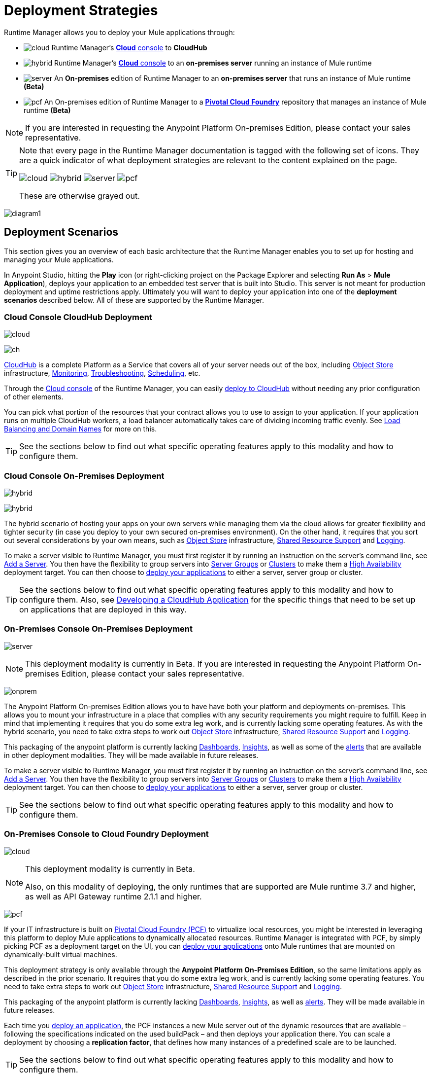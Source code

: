 = Deployment Strategies
:keywords: cloudhub, cloud, api, runtime manager, arm, mule, mule esb, runtime, on prem, on premises


Runtime Manager allows you to deploy your Mule applications through:


* image:logo-cloud-active.png[cloud] Runtime Manager's link:https://anypoint.mulesoft.com[*Cloud* console] to *CloudHub*
* image:logo-hybrid-active.png[hybrid] Runtime Manager's link:https://anypoint.mulesoft.com[*Cloud* console] to an *on-premises server* running an instance of Mule runtime
* image:logo-server-active.png[server] An *On-premises* edition of Runtime Manager to an *on-premises server* that runs an instance of Mule runtime *(Beta)*
* image:logo-pcf-active.png[pcf] An On-premises edition of Runtime Manager to a link:http://docs.pivotal.io/pivotalcf/1-8/installing/pcf-docs.html[*Pivotal Cloud Foundry*] repository that manages an instance of Mule runtime *(Beta)*



[NOTE]
If you are interested in requesting the Anypoint Platform On-premises Edition, please contact your sales representative.


[TIP]
====
Note that every page in the Runtime Manager documentation is tagged with the following set of icons. They are a quick indicator of what deployment strategies are relevant to the content explained on the page.

image:logo-cloud-active.png[cloud]
image:logo-hybrid-active.png[hybrid]
image:logo-server-active.png[server]
image:logo-pcf-active.png[pcf]



These are otherwise grayed out.
====


image:arm-vs-ch1.png[diagram1]







== Deployment Scenarios

This section gives you an overview of each basic architecture that the Runtime Manager enables you to set up for hosting and managing your Mule applications.

In Anypoint Studio, hitting the *Play* icon (or right-clicking project on the Package Explorer and selecting *Run As* > *Mule Application*), deploys your application to an embedded test server that is built into Studio. This server is not meant for production deployment and uptime restrictions apply. Ultimately you will want to deploy your application into one of the *deployment scenarios* described below. All of these are supported by the Runtime Manager.

=== Cloud Console CloudHub Deployment
image:logo-cloud-active.png[cloud]

image:infrastructure-simple-cloud.png[ch]

link:/runtime-manager/about-cloudhub[CloudHub] is a complete Platform as a Service that covers all of your server needs out of the box, including <<Object Store>> infrastructure, <<Monitoring>>, <<Troubleshooting>>, <<Scheduling>>, etc.

Through the link:https://anypoint.mulesoft.com[Cloud console] of the Runtime Manager, you can easily link:/runtime-manager/deploying-to-cloudhub[deploy to CloudHub] without needing any prior configuration of other elements.

You can pick what portion of the resources that your contract allows you to use to assign to your application. If your application runs on multiple CloudHub workers, a load balancer automatically takes care of dividing incoming traffic evenly. See <<Load Balancing and Domain Names>> for more on this.

[TIP]
See the sections below to find out what specific operating features apply to this modality and how to configure them.


=== Cloud Console On-Premises Deployment
image:logo-hybrid-active.png[hybrid]

image:infrastructure-hybrid.png[hybrid]

The hybrid scenario of hosting your apps on your own servers while managing them via the cloud allows for greater flexibility and tighter security (in case you deploy to your own secured on-premises environment). On the other hand, it requires that you sort out several considerations by your own means, such as <<Object Store>> infrastructure, <<Shared Resource Support>> and <<Logging>>.

To make a server visible to Runtime Manager, you must first register it by running an instruction on the server's command line, see link:/runtime-manager/managing-servers#add-a-server[Add a Server]. You then have the flexibility to group servers into link:/runtime-manager/managing-servers#create-a-server-group[Server Groups] or link:/runtime-manager/managing-servers#create-a-cluster[Clusters] to make them a <<High Availability>> deployment target. You can then choose to link:/runtime-manager/deploying-to-your-own-servers[deploy your applications] to either a server, server group or cluster.

[TIP]
See the sections below to find out what specific operating features apply to this modality and how to configure them. Also, see link:/runtime-manager/developing-a-cloudhub-application[Developing a CloudHub Application] for the specific things that need to be set up on applications that are deployed in this way.




=== On-Premises Console On-Premises Deployment
image:logo-server-active.png[server]

[NOTE]
This deployment modality is currently in Beta. If you are interested in requesting the Anypoint Platform On-premises Edition, please contact your sales representative.

image:infrastructure-onprem.png[onprem]

The Anypoint Platform On-premises Edition allows you to have have both your platform and deployments on-premises. This allows you to mount your infrastructure in a place that complies with any security requirements you might require to fulfill. Keep in mind that implementing it requires that you do some extra leg work, and is currently lacking some operating features. As with the hybrid scenario, you need to take extra steps to work out <<Object Store>> infrastructure, <<Shared Resource Support>> and <<Logging>>.

This packaging of the anypoint platform is currently lacking <<Dashboards>>, <<Insights>>, as well as some of the <<Alerts and Notifications, alerts>> that are available in other deployment modalities. They will be made available in future releases.

To make a server visible to Runtime Manager, you must first register it by running an instruction on the server's command line, see link:/runtime-manager/managing-servers#add-a-server[Add a Server]. You then have the flexibility to group servers into link:/runtime-manager/managing-servers#create-a-server-group[Server Groups] or link:/runtime-manager/managing-servers#create-a-cluster[Clusters] to make them a <<High Availability>> deployment target. You can then choose to link:/runtime-manager/deploying-to-your-own-servers[deploy your applications] to either a server, server group or cluster.

[TIP]
See the sections below to find out what specific operating features apply to this modality and how to configure them.



=== On-Premises Console to Cloud Foundry Deployment
image:logo-pcf-active.png[cloud]
[NOTE]
====
This deployment modality is currently in Beta.

Also, on this modality of deploying, the only runtimes that are supported are Mule runtime 3.7 and higher, as well as API Gateway runtime 2.1.1 and higher.
====

image:infrastructure-pcf.png[pcf]

If your IT infrastructure is built on link:http://docs.pivotal.io/pivotalcf/1-8/installing/pcf-docs.html[Pivotal Cloud Foundry (PCF)] to virtualize local resources, you might be interested in leveraging this platform to deploy Mule applications to dynamically allocated resources. Runtime Manager is integrated with PCF, by simply picking PCF as a deployment target on the UI, you can link:/runtime-manager/deploying-to-pcf[deploy your applications] onto Mule runtimes that are mounted on dynamically-built virtual machines.

////
Link to doc about API Manager alternative
////


This deployment strategy is only available through the *Anypoint Platform On-Premises Edition*, so the same limitations apply as described in the prior scenario. It requires that you do some extra leg work, and is currently lacking some operating features. You need to take extra steps to work out <<Object Store>> infrastructure, <<Shared Resource Support>> and <<Logging>>.

This packaging of the anypoint platform is currently lacking <<Dashboards>>, <<Insights>>, as well as <<Alerts and Notifications, alerts>>. They will be made available in future releases.

Each time you link:/runtime-manager/deploying-to-pcf[deploy an application], the PCF instances a new Mule server out of the dynamic resources that are available – following the specifications indicated on the used buildPack – and then deploys your application there. You can scale a deployment by choosing a *replication factor*, that defines how many instances of a predefined scale are to be launched.


[TIP]
See the sections below to find out what specific operating features apply to this modality and how to configure them.





== Management Features

Building applications for CloudHub or an on-premises server is easy. However, there are some differences as you move from an on-prem deployment to CloudHub. CloudHub provides more out-of-the-box functionality, such as load balancing, but has some limitations which you may need to adapt your application to.

[TIP]
See link:/runtime-manager/developing-a-cloudhub-application[Developing a CloudHub Application], which illustrates the differences between apps destined for cloud and on-prem deployments, and shows some best practices for developing applications for CloudHub.

Although the link:/mule-fundamentals/v/3.8/begin-with-the-basics[basics of building a Mule application] are the same, the different deployment modalities offer distinct management features. One major reason is that each modality uses a different Agent when communicating with servers:

* When deploying to CloudHub, the old Mule Agent is used. This legacy agent was originally created for link:/mule-management-console/[Mule Management Console (MMC)].
* When deploying to a server that you manage, whether through the cloud console or the on-premises Runtime Manager console, the new link:/mule-agent/[Runtime Manager Agent] is used.


image:arm-vs-ch2.png[diagram1]


[NOTE]
====
The Anypoint Platform On-Premises Edition is currently in beta, but it's projected to support all of the same features that the cloud console supports today. It doesn't currently support analytics, dashboards or insights. These capabilities will be added in future releases.
====

Although the long term plan is to converge the features of these deployment mechanisms so that they all offer the whole set of capabilities, currently they differ as follows:

[%header,cols="2*"]
|===
| Deploying to a CloudHub worker | Deploying to a server you manage
| link:/runtime-manager/logs[Logs are handled] by CloudHub
| You can configure the Runtime Manager to send data link:/runtime-manager/sending-data-from-arm-to-external-monitoring-software[to External Monitoring Software] such as Splunk or ELK

| CloudHub has its own link:/runtime-manager/insight[Insight Engine]
| For on-prem deployments, this feature is in beta. You can also configure the Runtime Manager to send data link:/runtime-manager/sending-data-from-arm-to-external-monitoring-software[to External Monitoring Software] such as Splunk or ELK

| You can manage link:/runtime-manager/managing-schedules[Schedules] through the Runtime Manager UI
| You must use the link:/mule-user-guide/v/3.8/poll-schedulers[Poll Scheduler] element in your flows to schedule tasks

| CloudHub has its own preconfigured default link:/runtime-manager/managing-application-data-with-object-stores[Object Store] you can reference. To use it, simply add an link:/mule-user-guide/v/3.8/mule-object-stores[Object Store connector] and set its 'config_ref' to point to the default CloudHub Object Store.
| To use link:/mule-user-guide/v/3.8/mule-object-stores[Object Stores] you must configure your own database to store data
|===



== Load Balancing and Domain Names



CloudHub includes an optional link:/runtime-manager/cloudhub-dedicated-load-balancer[dedicated Load Balancer] that you can add to your infrastructure for handling the DNS and load balancing for your applications. Through this, you can apply vanity domains and host your applications under any URL you choose.

image:infrastructure-cloud-vpc.png[vpc]

[NOTE]
To enable the dedicated Load Balancer, you must first set up a link:/runtime-manager/virtual-private-cloud[Virtual Private Cloud] on your CloudHub environment.

Alternatively, you can use the default load balancer configuration that CloudHub includes out of the box. In that case, CloudHub provides two hosts for you: 

* `myapplication.cloudhub.io` - Routes information to the CloudHub load balancer
* `mule-worker-myapplication.cloudhub.io` - Routes information directly to your CloudHub application, bypassing the load balancer. If you have multiple workers, then this DNS round-robins between them.

To utilize the load balancer, your application must use specific ports that CloudHub allocates for your HTTP and HTTPS endpoints. See link:/runtime-manager/developing-a-cloudhub-application[Developing a CloudHub application] for more details.



Within an on-premise link:/runtime-manager/managing-servers#create-a-cluster[cluster] or link:/runtime-manager/managing-servers#create-a-server-group[server group], load balancing is handled automatically amongst the servers involved.


If you're deploying an application to multiple instances on Pivotal Cloud Foundry, load balancing between them is also handled automatically.



== High Availability

CloudHub provides high availability through link:/runtime-manager/cloudhub-fabric[CloudHub Fabric]. CloudHub Fabric provides a combination of load balancing, persistent message queues, and horizontal scaleout. In addition, the platform also actively monitors services and workers for problems. For example, in the case of hardware failure, CloudHub auto-migrates the application to a different worker using link:/runtime-manager/managing-cloudhub-applications[CloudHub zero downtime updates], minimizing down time.

Deploying on-premises (both via the cloud and the on-prem console) offers high availability capabilities through creating link:/runtime-manager/managing-servers[Clusters and Server Groups]. Clustered Mule instances have link:/mule-user-guide/v/3.8/mule-high-availability-ha-clusters[distributed shared memory]. This shared memory is used to provide persistent VM queues, transactions, and cluster-wide data storage.

On PCF, you can set a higher link:/runtme-manager/deploying-to-pcf#replication-factor[replication factor], which deploys your app to multiple instances. Through PCF settings you can configure how much each of these instances is worth in terms of scale.

== Managing Properties

=== For Applications On CloudHub

The easiest way to load properties on applications deployed to CloudHub is to use the link:/runtime-manager/deploying-to-cloudhub#properties-tab[*Properties*] tab on the Runtime Manager. There you specify Java system environment variables which will function in the same way as adding environment variables when you deploy to an on-premises server.

Just like with on-premises Mule runtime deployments, you could instead add a `mule-app.properties` file inside the deployable application archive file. CloudHub then loads these properties into the application when the application starts.

On CloudHub, it's not recommended to configure an external location to add property placeholders.

When your application is deployed, entries in the CloudHub *Properties* tab override any other property with the same name that you may have defined in the bundled files within the application.

[NOTE]
It is possible to change the behavior of the application to not allow CloudHub properties to override properties bundled with the deployable archive. You do this by changing options in the Property Placeholder element in the Mule application. See link:http://docs.spring.io/spring/docs/current/javadoc-api/org/springframework/beans/factory/config/PropertyPlaceholderConfigurer.html[Spring documentation on Property Placeholder options] for more information on non-default property placeholder options.

Note that you can flag application properties as secure so that their values are not visible to users at runtime or passed between the server and the console. See link:/runtime-manager/secure-application-properties[Secure Application Properties] for more information.

[TIP]
See link:/runtime-manager/developing-a-cloudhub-application[Developing a CloudHub Application] for best practices on how to handle properties on a CloudHub application.


=== For Applications On Premises

With an on-prem Mule runtime you can add properties in several ways. The most common one is to add a `mule-app.properties` file in the application .zip bundle listing these. The Runtime then loads these properties into the application when the application starts.

Otherwise, there are several ways you can override the property values in this file bundled inside the application.

. You can configure an external location to add property placeholders or secure property placeholder files to override properties.

. You can set Java system environment variables at deployment time to override properties.

To use the second option, with an on-premises server you could deploy your application through the following command:

[source, code]
----
mule -M-Dsecret.key=toSecretPassword -M-Denv=prod -M-Ddb.password=secretPassword -app myApp.zip
----

In this case all the values typed into the command would only be stored in memory and must be provided every time, they are never stored in any file.



=== For Applications On Pivotal Cloud Foundry

As with CloudHub, the easiest way to set properties is through the link:/runtime-manager/deploying-to-pcf#properties-tab[*Properties*] tab.

Just like with other modalities, you could instead add a `mule-app.properties` file inside the deployable application archive file. Mule then loads these properties into the application when the application starts.

When your application is deployed, entries in the *Properties* tab override any other property with the same name that you may have defined in the bundled files within the application.

In PCF, you can also set properties that are specific to binded services, such as credentials that are directed to a binded MySQL data base. These properties are set on the link:/runtime-manager/deploying-to-pcf#service-bindings-tab[Service Bindings Tab]


== Monitoring

=== Alerts and Notifications

Most scenarios include the possibility of setting up link:/runtime-manager/alerts-on-runtime-manager[Alerts] for when certain events occur. The available alerts differ depending on the deployment modality, see link:/runtime-manager/alerts-on-runtime-manager[Alerts] for a full reference.

Besides the established list of events that can trigger an alert, CloudHub applications allow you to set up link:/runtime-manager/custom-application-alerts[Custom Application Alerts and Notifications]. This can be triggered by any event that you wish, by adding *CloudHub connector* to your app's flows.

CloudHub applications also feature a set of standard link:/runtime-manager/notifications-on-runtime-manager[Notifications] that pop up to inform of certain events regarding your applications.

Alerts are not supported on PCF deployments.

=== Dashboards

The link:https://anypoint.mulesoft.com/[Cloud console] of the Runtime Manager displays link:runtime-manager/monitoring-dashboards[dashboards] with performance metrics for all applications deployed, both to CloudHub workers and to servers on-premises. It also shows dashboards for the on-premise servers your applications run on.

[NOTE]
The Anypoint Platform on-premises Edition doesn't currently support the dashboard feature. Future releases are planned to include it.


== Troubleshooting

=== Insights

Transactions carried out on applications deployed to CloudHub can be scrutinized through the link:/runtime-manager/insight[Insight] Engine.

[NOTE]
====
This feature is in beta for deployments to servers on-premises through the cloud console.


The Anypoint Platform on-premises Edition doesn't currently support the insights feature. Future releases are planned to include it.
====

=== Logging


CloudHub provides a link:/runtime-manager/logs[logging service] for allowing logs to be searched, downloaded, or log levels to be customized. See link:/runtime-manager/developing-a-cloudhub-application[Developing a CloudHub application] for more details.

On-premises applications can send data to external tools to manage your logs, see link:/runtime-manager/sending-data-from-arm-to-external-monitoring-software[Sending Data from Runtime Manager to External Monitoring Software]. You can use custom log4j properties files.

For applications deployed to PCF, logs aren't supported but you can view logs directly on Pivotal's console.

== Object Store

CloudHub provides an implementation of the user object store. This makes its usage a lot simpler, as you can simply reference the already configured CloudHub object store. It places limits on the usage of this to avoid abuse. These are detailed on the link:/runtime-manager/managing-application-data-with-object-stores[Object Store] page.

Deployments on-premises require that you set up your own objet store, see link:/mule-user-guide/v/3.8/mule-object-stores[Mule object stores].

[TIP]
For deployments to PCF, it's recommended that you store your data outside the Mule runtime instance where your application runs, since its data will be lost whenever the application is stopped. Instead, you can for example can create a service binding to a database that runs elsewhere.


=== Disk Persistence

Using the CloudHub object store doesn't guarantee that writing to disk survives hardware failures. Instead, you might prefer to use an external storage mechanism to store information. For small amounts of data, you can use the Object Store. For applications that have large data storage requirements, we recommend use of a cloud service such as Amazon S3. For temporary storage, the File connector is still available and can be used with the /tmp directory.


== Shared Resource Support

Since each application deployed to CloudHub runs on a separate virtual server, there is no need to use domains to enable sharing ports or other resources between apps.

When deploying on-premises, it's possible to create 'Domain' mule projects that don't hold any flows, but do hold a set of global configuration elements to share among other apps deployed to the same server. This can be of help to avoid having to configure the same settings and credentials for each application, but it's specially useful when you want multiple applications to listen on a same HTTP host and port, or on other exclusive resources. link:/mule-user-guide/v/3.8/shared-resources[Read more].

Currently, you can't deploy domains through the Runtime Manager console, even to local servers where they could be needed in some scenarios. In those cases, you can still deploy your domains manually directly on your local server through link:/mule-user-guide/v/3.8/starting-and-stopping-mule-esb[the command line].


== Scheduling

CloudHub lets you define link:/runtime-manager/managing-schedules[Schedules] thrugh the Runtime Manager UI that run your flows automatically.

For apps that you deploy to servers on-premises, through any modality, this is not an option. You can achieve the same by including the link:/mule-user-guide/v/3.8/poll-schedulers[Poll Scheduler] element in the flows of your application.

== JDK Versions

The version of JDK that CloudHub implements for all apps built with Mule runtime 3.5.1 or greater is JDK 1.7. Mule runtime 3.7.0 also supports JDK 1.8. Apps built with runtime 3.5.0 or older are deployed with JDK 1.6.

For apps deployed on-premises, see the link:/release-notes/mule-esb[runtime release notes] of the specific runtimes you're using to know the minimum JDK supported version.

== Other Components

There are some components for which CloudHub has limited support for currently:

* Distributed locks: currently, CloudHub cannot coordinate invocations of FTP and File endpoints across multiple workers.
* Idempotent routers works with in memory stores and according to the limitations of the CloudHub Object Store if you configure it to use it. If those options do not fit your needs, you can use another Object Store.


== Deployment Strategy Flexibility

If you want to deploy a same Mule application via various different deployment strategies – such as to an <<Cloud Console On-Premises Deployment, on-prem server>> and  <<Cloud Console CloudHub Deployment, CloudHub>>  – you should abstract some parameters of the application to link:/mule-user-guide/v/3.8/mule-application-deployment-descriptor[application properties] that you can set with different values in each use case, without needing to alter the actual application.

Create an application properties file named *mule-app.properties* in the `src/main/app` folder of your project. When using the properties tab on CloudHub or PCF, these properties are overriden. See <<Managing Properties>> to see how these are loaded with values in each case.



== See Also

* link:/runtime-manager/developing-a-cloudhub-application[Developing a CloudHub Application]
* link:/mule-fundamentals/v/3.8/elements-in-a-mule-flow[Elements in a Mule Flow]
* link:/runtime-manager/managing-deployed-applications[Managing Deployed Applications]
* link:/runtime-manager/managing-cloudhub-applications[Managing CloudHub Applications]
* link:/runtime-manager/deploying-to-cloudhub[Deploy to CloudHub]
* Read more about what link:/runtime-manager/cloudhub[CloudHub] is and what features it has
* link:/runtime-manager/monitoring[Monitoring Applications]
* link:/runtime-manager/cloudhub-fabric[CloudHub Fabric]
* link:/runtime-manager/managing-queues[Managing Queues]
* link:/runtime-manager/managing-schedules[Managing Schedules]
* link:/runtime-manager/managing-application-data-with-object-stores[Managing Application Data with Object Stores]
* link:/runtime-manager/anypoint-platform-cli[Command Line Tools]
* link:/runtime-manager/secure-application-properties[Secure Application Properties]
* link:/runtime-manager/virtual-private-cloud[Virtual Private Cloud]
* link:/runtime-manager/penetration-testing-policies[Penetration Testing Policies]
